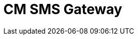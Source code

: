 // Do not edit directly!
// This file was generated by camel-quarkus-maven-plugin:update-extension-doc-page

= CM SMS Gateway
:cq-artifact-id: camel-quarkus-cm-sms
:cq-artifact-id-base: cm-sms
:cq-native-supported: false
:cq-status: Preview
:cq-deprecated: false
:cq-jvm-since: 1.1.0
:cq-native-since: n/a
:cq-camel-part-name: cm-sms
:cq-camel-part-title: CM SMS Gateway
:cq-camel-part-description: Send SMS messages via CM SMS Gateway.
:cq-extension-page-title: CM SMS Gateway
